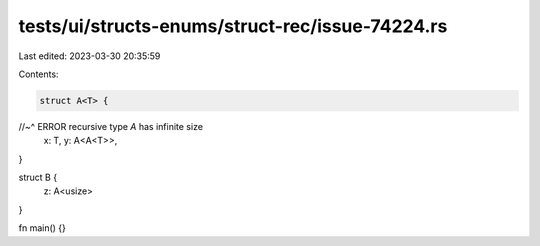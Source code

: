 tests/ui/structs-enums/struct-rec/issue-74224.rs
================================================

Last edited: 2023-03-30 20:35:59

Contents:

.. code-block:: rs

    struct A<T> {
//~^ ERROR recursive type `A` has infinite size
    x: T,
    y: A<A<T>>,
}

struct B {
    z: A<usize>
}

fn main() {}


